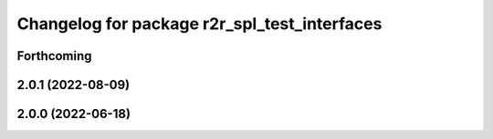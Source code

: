 ^^^^^^^^^^^^^^^^^^^^^^^^^^^^^^^^^^^^^^^^^^^^^
Changelog for package r2r_spl_test_interfaces
^^^^^^^^^^^^^^^^^^^^^^^^^^^^^^^^^^^^^^^^^^^^^

Forthcoming
-----------

2.0.1 (2022-08-09)
------------------

2.0.0 (2022-06-18)
------------------
